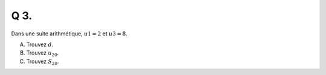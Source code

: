 Q 3.
====

Dans une suite arithmétique, :math:`u1 = 2` et :math:`u3 = 8`.

A) Trouvez :math:`d`.

B) Trouvez :math:`u_{20}`.

C) Trouvez :math:`S_{20}`.


  
